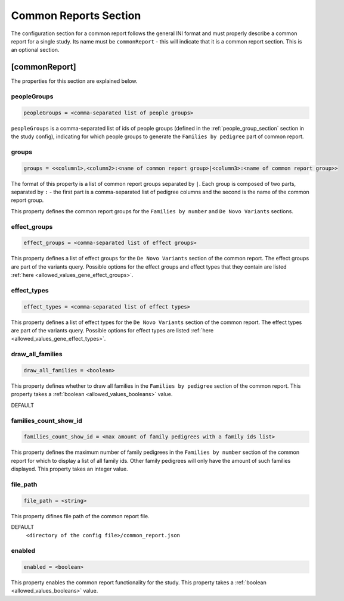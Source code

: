 .. _common_report_section:

Common Reports Section
======================

The configuration section for a common report follows the general INI format
and must properly describe a common report for a single study. Its name must be
``commonReport`` - this will indicate that it is a common report section. This
is an optional section.

[commonReport]
--------------

The properties for this section are explained below.

peopleGroups
____________

.. code-block:: ini

  peopleGroups = <comma-separated list of people groups>

``peopleGroups`` is a comma-separated list of ids of people groups (defined in
the :ref:`people_group_section` section in the study config), indicating for
which people groups to generate the ``Families by pedigree`` part of common
report.

groups
______

.. code-block:: ini

  groups = <<column1>,<column2>:<name of common report group>|<column3>:<name of common report group>>

The format of this property is a list of common report groups separated by
``|``. Each group is composed of two parts, separated by ``:`` - the first part
is a comma-separated list of pedigree columns and the second is the name of the
common report group.

This property defines the common report groups for the ``Families by number``
and ``De Novo Variants`` sections.

effect_groups
_____________

.. code-block:: ini

  effect_groups = <comma-separated list of effect groups>

This property defines a list of effect groups for the ``De Novo Variants``
section of the common report. The effect groups are part of the variants
query. Possible options for the effect groups and effect types that they
contain are listed :ref:`here <allowed_values_gene_effect_groups>`.

effect_types
____________

.. code-block:: ini

  effect_types = <comma-separated list of effect types>

This property defines a list of effect types for the ``De Novo Variants``
section of the common report. The effect types are part of the variants query.
Possible options for effect types are listed
:ref:`here <allowed_values_gene_effect_types>`.

draw_all_families
_________________

.. code-block:: ini

  draw_all_families = <boolean>

This property defines whether to draw all families in the
``Families by pedigree`` section of the common report. This property takes
a :ref:`boolean <allowed_values_booleans>` value.

DEFAULT
  .. exec::
    from dae.common_reports.config import CommonReportsConfigParser

    print(f'``{CommonReportsConfigParser.DRAW_ALL_FAMILIES_DEFAULT}``')

families_count_show_id
______________________

.. code-block:: ini

  families_count_show_id = <max amount of family pedigrees with a family ids list>

This property defines the maximum number of family pedigrees in the
``Families by number`` section of the common report for which to display a list
of all family ids. Other family pedigrees will only have the amount of such
families displayed. This property takes an integer value.

file_path
_________

.. code-block:: ini

  file_path = <string>

This property difines file path of the common report file.

DEFAULT
  ``<directory of the config file>/common_report.json``

enabled
_______

.. code-block:: ini

  enabled = <boolean>

This property enables the common report functionality for the study. This
property takes a :ref:`boolean <allowed_values_booleans>` value.
